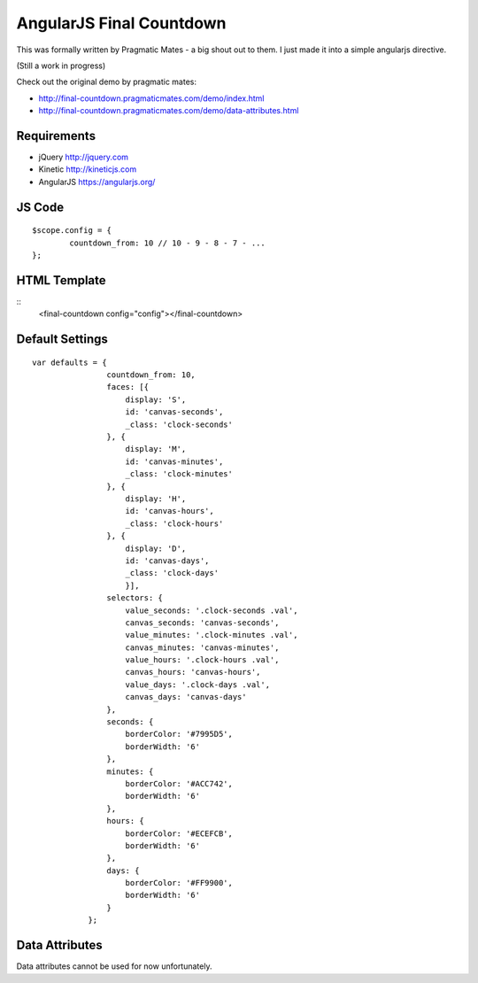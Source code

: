 AngularJS Final Countdown
======================
This was formally written by Pragmatic Mates - a big shout out to them.
I just made it into a simple angularjs directive.

(Still a work in progress)

Check out the original demo by pragmatic mates:

- http://final-countdown.pragmaticmates.com/demo/index.html
- http://final-countdown.pragmaticmates.com/demo/data-attributes.html

Requirements
------------
- jQuery http://jquery.com
- Kinetic http://kineticjs.com
- AngularJS https://angularjs.org/

JS Code
---------------
::

	$scope.config = {
		countdown_from: 10 // 10 - 9 - 8 - 7 - ...
	};

HTML Template
-------------
::
	<final-countdown config="config"></final-countdown>

Default Settings
----------------
::

    var defaults = {
	            countdown_from: 10,
	            faces: [{
	            	display: 'S',
	            	id: 'canvas-seconds',
	            	_class: 'clock-seconds'
	            }, {
	            	display: 'M',
	            	id: 'canvas-minutes',
	            	_class: 'clock-minutes'
	            }, {
	            	display: 'H',
	            	id: 'canvas-hours',
	            	_class: 'clock-hours'
	            }, {
	            	display: 'D',
	            	id: 'canvas-days',
	            	_class: 'clock-days'
	        	}],
	            selectors: {
	                value_seconds: '.clock-seconds .val',
	                canvas_seconds: 'canvas-seconds',
	                value_minutes: '.clock-minutes .val',
	                canvas_minutes: 'canvas-minutes',
	                value_hours: '.clock-hours .val',
	                canvas_hours: 'canvas-hours',
	                value_days: '.clock-days .val',
	                canvas_days: 'canvas-days'
	            },
	            seconds: {
	                borderColor: '#7995D5',
	                borderWidth: '6'
	            },
	            minutes: {
	                borderColor: '#ACC742',
	                borderWidth: '6'
	            },
	            hours: {
	                borderColor: '#ECEFCB',
	                borderWidth: '6'
	            },
	            days: {
	                borderColor: '#FF9900',
	                borderWidth: '6'
	            }
	        };

Data Attributes
----------------
Data attributes cannot be used for now unfortunately.
